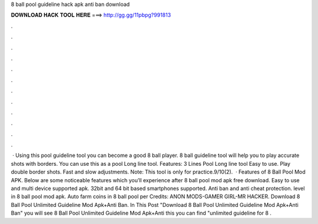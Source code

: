 8 ball pool guideline hack apk anti ban download

𝐃𝐎𝐖𝐍𝐋𝐎𝐀𝐃 𝐇𝐀𝐂𝐊 𝐓𝐎𝐎𝐋 𝐇𝐄𝐑𝐄 ===> http://gg.gg/11pbpg?991813

.

.

.

.

.

.

.

.

.

.

.

.

 · Using this pool guideline tool you can become a good 8 ball player. 8 ball guideline tool will help you to play accurate shots with borders. You can use this as a pool Long line tool. Features: 3 Lines Pool Long line tool Easy to use. Play double border shots. Fast and slow adjustments. Note: This tool is only for practice.9/10(2).  · Features of 8 Ball Pool Mod APK. Below are some noticeable features which you’ll experience after 8 ball pool mod apk free download. Easy to use and multi device supported apk. 32bit and 64 bit based smartphones supported. Anti ban and anti cheat protection. level in 8 ball pool mod apk. Auto farm coins in 8 ball pool per Credits: ANON MODS-GAMER GIRL-MR HACKER. Download 8 Ball Pool Unlimited Guideline Mod Apk+Anti Ban. In This Post "Download 8 Ball Pool Unlimited Guideline Mod Apk+Anti Ban" you will see 8 Ball Pool Unlimited Guideline Mod Apk+Anti  this you can find "unlimited guideline for 8 .